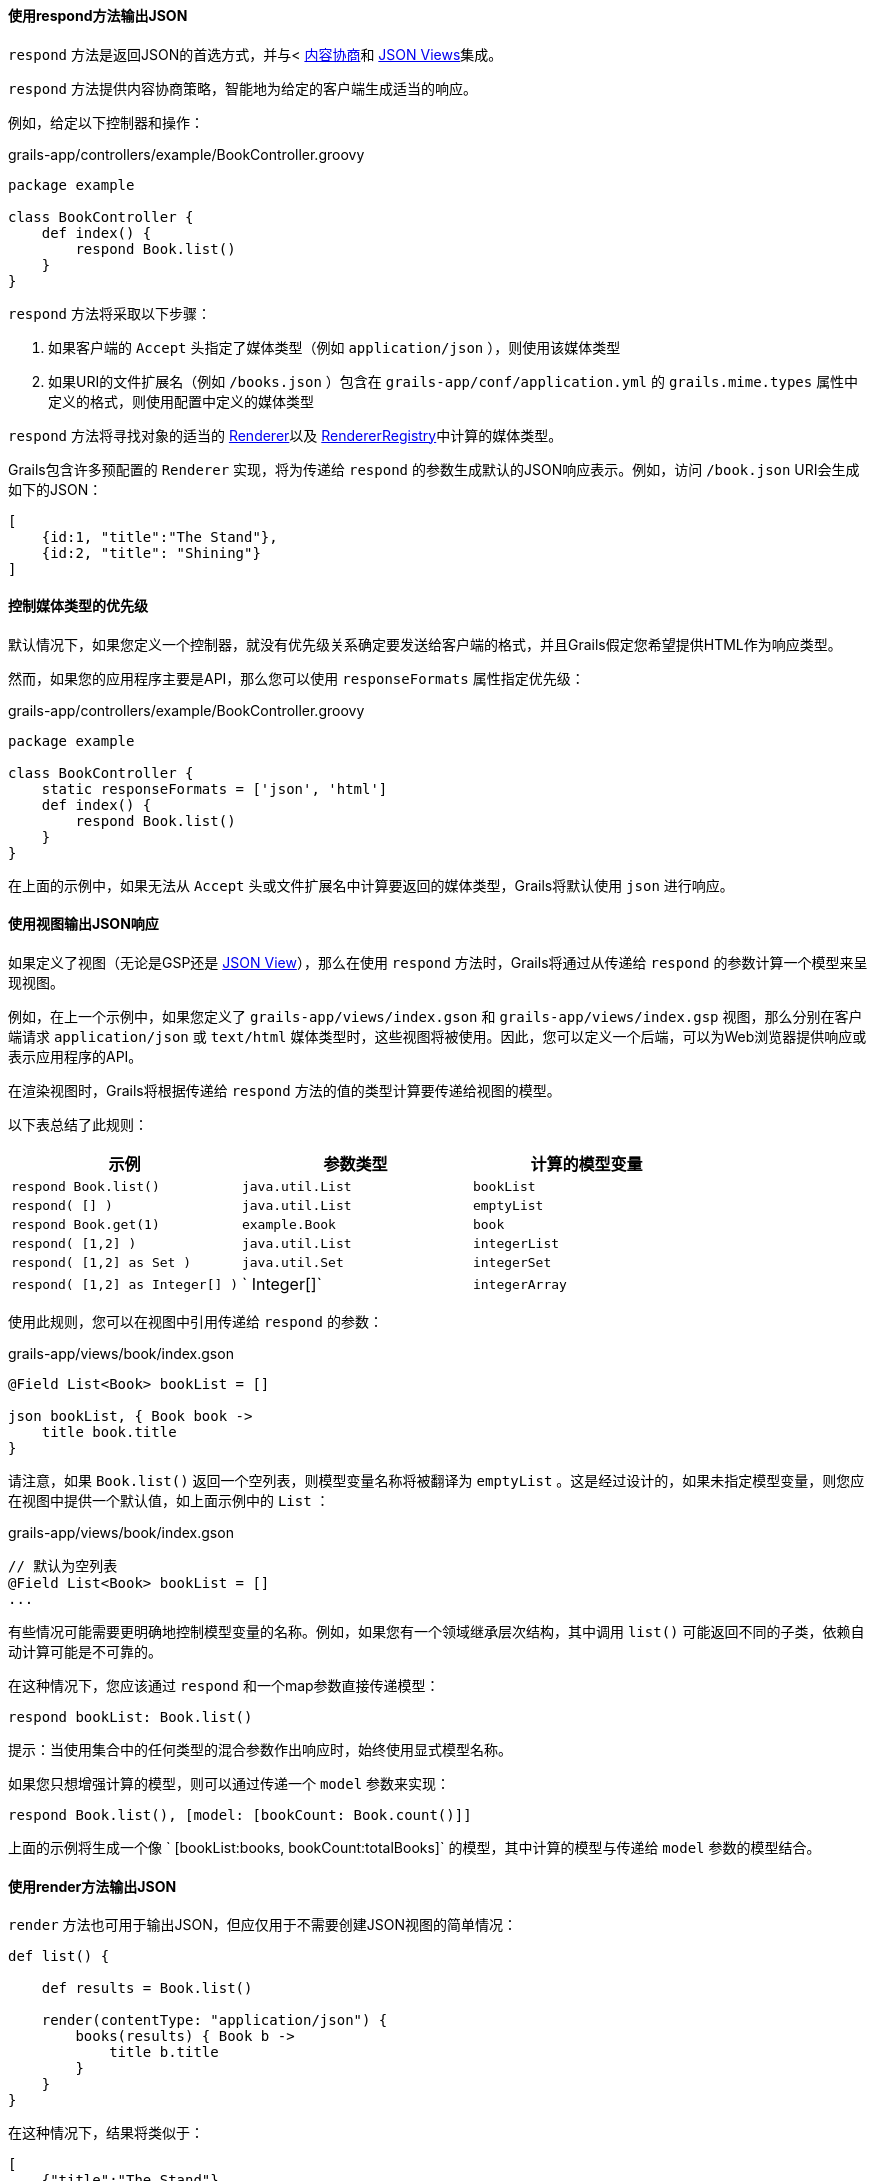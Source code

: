 ==== 使用respond方法输出JSON

`respond` 方法是返回JSON的首选方式，并与< link:theWebLayer.html#contentNegotiation[内容协商]和 http://views.grails.org[JSON Views]集成。

`respond` 方法提供内容协商策略，智能地为给定的客户端生成适当的响应。

例如，给定以下控制器和操作：

.grails-app/controllers/example/BookController.groovy
[source,groovy]
----
package example

class BookController {
    def index() {
        respond Book.list()
    }
}
----

`respond` 方法将采取以下步骤：

1. 如果客户端的 `Accept` 头指定了媒体类型（例如 `application/json` ），则使用该媒体类型
2. 如果URI的文件扩展名（例如 `/books.json` ）包含在 `grails-app/conf/application.yml` 的 `grails.mime.types` 属性中定义的格式，则使用配置中定义的媒体类型

`respond` 方法将寻找对象的适当的 link:{apiDocs}grails/rest/render/Renderer.html[Renderer]以及 link:{apiDocs}grails/rest/render/RendererRegistry.html[RendererRegistry]中计算的媒体类型。

Grails包含许多预配置的 `Renderer` 实现，将为传递给 `respond` 的参数生成默认的JSON响应表示。例如，访问 `/book.json` URI会生成如下的JSON：

[source,json]
----
[
    {id:1, "title":"The Stand"},
    {id:2, "title": "Shining"}
]
----

==== 控制媒体类型的优先级

默认情况下，如果您定义一个控制器，就没有优先级关系确定要发送给客户端的格式，并且Grails假定您希望提供HTML作为响应类型。

然而，如果您的应用程序主要是API，那么您可以使用 `responseFormats` 属性指定优先级：

.grails-app/controllers/example/BookController.groovy
[source,groovy]
----
package example

class BookController {
    static responseFormats = ['json', 'html']
    def index() {
        respond Book.list()
    }
}
----

在上面的示例中，如果无法从 `Accept` 头或文件扩展名中计算要返回的媒体类型，Grails将默认使用 `json` 进行响应。

==== 使用视图输出JSON响应

如果定义了视图（无论是GSP还是 http://views.grails.org[JSON View]），那么在使用 `respond` 方法时，Grails将通过从传递给 `respond` 的参数计算一个模型来呈现视图。

例如，在上一个示例中，如果您定义了 `grails-app/views/index.gson` 和 `grails-app/views/index.gsp` 视图，那么分别在客户端请求 `application/json` 或 `text/html` 媒体类型时，这些视图将被使用。因此，您可以定义一个后端，可以为Web浏览器提供响应或表示应用程序的API。

在渲染视图时，Grails将根据传递给 `respond` 方法的值的类型计算要传递给视图的模型。

以下表总结了此规则：

[cols="3*", options="header"]
|===
|示例|参数类型|计算的模型变量
| `respond Book.list()` | `java.util.List` | `bookList`
| `respond( [] )` | `java.util.List` | `emptyList`
| `respond Book.get(1)` | `example.Book` | `book`
| `respond( [1,2] )` | `java.util.List` | `integerList`
| `respond( [1,2] as Set )` | `java.util.Set` | `integerSet`
| `respond( [1,2] as Integer[] )` | ` Integer[]` | `integerArray`
|===

使用此规则，您可以在视图中引用传递给 `respond` 的参数：

.grails-app/views/book/index.gson
[source,groovy]
----
@Field List<Book> bookList = []

json bookList, { Book book ->
    title book.title
}
----

请注意，如果 `Book.list()` 返回一个空列表，则模型变量名称将被翻译为 `emptyList` 。这是经过设计的，如果未指定模型变量，则您应在视图中提供一个默认值，如上面示例中的 `List` ：

.grails-app/views/book/index.gson
[source,groovy]
----
// 默认为空列表
@Field List<Book> bookList = []
...
----

有些情况可能需要更明确地控制模型变量的名称。例如，如果您有一个领域继承层次结构，其中调用 `list()` 可能返回不同的子类，依赖自动计算可能是不可靠的。

在这种情况下，您应该通过 `respond` 和一个map参数直接传递模型：

[source,groovy]
----
respond bookList: Book.list()
----

提示：当使用集合中的任何类型的混合参数作出响应时，始终使用显式模型名称。

如果您只想增强计算的模型，则可以通过传递一个 `model` 参数来实现：

[source,groovy]
----
respond Book.list(), [model: [bookCount: Book.count()]]
----

上面的示例将生成一个像 ` [bookList:books, bookCount:totalBooks]` 的模型，其中计算的模型与传递给 `model` 参数的模型结合。

==== 使用render方法输出JSON

`render` 方法也可用于输出JSON，但应仅用于不需要创建JSON视图的简单情况：

[source,groovy]
----
def list() {

    def results = Book.list()

    render(contentType: "application/json") {
        books(results) { Book b ->
            title b.title
        }
    }
}
----

在这种情况下，结果将类似于：

[source,json]
----
[
    {"title":"The Stand"},
    {"title":"Shining"}
]
----

注意：虽然这种渲染JSON的技术可能对非常简单的响应来说可以接受，但一般情况下，您应该更倾向于使用 link:webServices.html#jsonViews[JSON Views]，并使用视图层而不是将逻辑嵌入到应用程序中。

与上述XML的命名冲突相同的危险也适用于JSON构建。